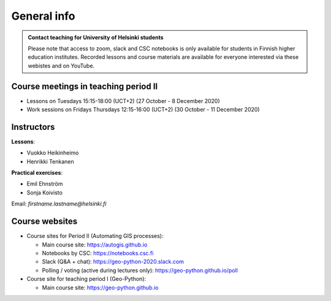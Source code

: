 General info
============

.. admonition:: Contact teaching for University of Helsinki students

    Please note that access to zoom, slack and CSC notebooks is only available for students in Finnish higher education institutes.
    Recorded lessons and course materials are available for everyone interested via these webistes and on YouTube.


Course meetings in teaching period II
--------------------------------------

- Lessons on Tuesdays 15:15-18:00 (UCT+2) (27 October - 8 December 2020)
- Work sessions on Fridays Thursdays 12:15-16:00 (UCT+2) (30 October - 11 December 2020)

Instructors
-----------

**Lessons**:

* Vuokko Heikinheimo
* Henrikki Tenkanen

**Practical exercises**:

* Emil Ehnström
* Sonja Koivisto

Email: *firstname.lastname@helsinki.fi*

Course websites
---------------

- Course sites for Period II (Automating GIS processes):

  - Main course site: `<https://autogis.github.io>`_
  - Notebooks by CSC: `<https://notebooks.csc.fi>`_
  - Slack (Q&A + chat): `<https://geo-python-2020.slack.com>`_
  - Polling / voting (active during lectures only): `<https://geo-python.github.io/poll>`_

- Course site for teaching period I (Geo-Python):

  - Main course site: `<https://geo-python.github.io>`_



